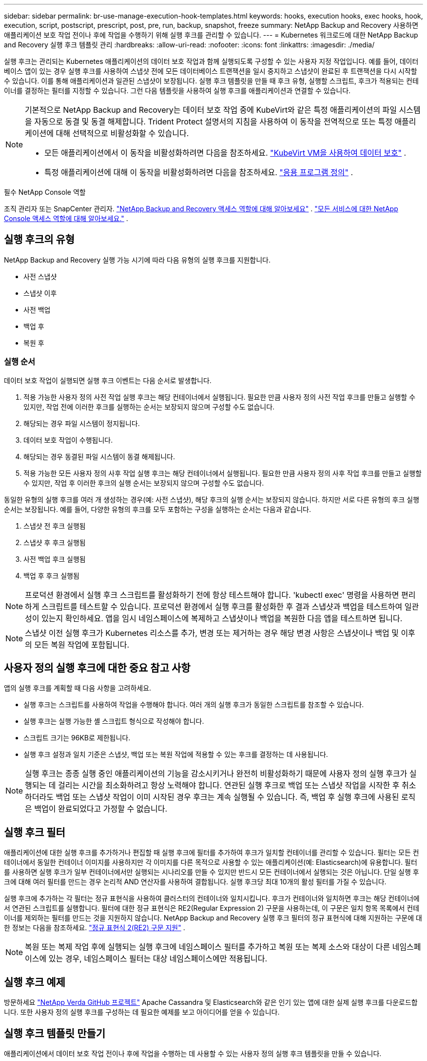 ---
sidebar: sidebar 
permalink: br-use-manage-execution-hook-templates.html 
keywords: hooks, execution hooks, exec hooks, hook, execution, script, postscript, prescript, post, pre, run, backup, snapshot, freeze 
summary: NetApp Backup and Recovery 사용하면 애플리케이션 보호 작업 전이나 후에 작업을 수행하기 위해 실행 후크를 관리할 수 있습니다. 
---
= Kubernetes 워크로드에 대한 NetApp Backup and Recovery 실행 후크 템플릿 관리
:hardbreaks:
:allow-uri-read: 
:nofooter: 
:icons: font
:linkattrs: 
:imagesdir: ./media/


[role="lead"]
실행 후크는 관리되는 Kubernetes 애플리케이션의 데이터 보호 작업과 함께 실행되도록 구성할 수 있는 사용자 지정 작업입니다.  예를 들어, 데이터베이스 앱이 있는 경우 실행 후크를 사용하여 스냅샷 전에 모든 데이터베이스 트랜잭션을 일시 중지하고 스냅샷이 완료된 후 트랜잭션을 다시 시작할 수 있습니다.  이를 통해 애플리케이션과 일관된 스냅샷이 보장됩니다.  실행 후크 템플릿을 만들 때 후크 유형, 실행할 스크립트, 후크가 적용되는 컨테이너를 결정하는 필터를 지정할 수 있습니다.  그런 다음 템플릿을 사용하여 실행 후크를 애플리케이션과 연결할 수 있습니다.

[NOTE]
====
기본적으로 NetApp Backup and Recovery는 데이터 보호 작업 중에 KubeVirt와 같은 특정 애플리케이션의 파일 시스템을 자동으로 동결 및 동결 해제합니다. Trident Protect 설명서의 지침을 사용하여 이 동작을 전역적으로 또는 특정 애플리케이션에 대해 선택적으로 비활성화할 수 있습니다.

* 모든 애플리케이션에서 이 동작을 비활성화하려면 다음을 참조하세요. https://docs.netapp.com/us-en/trident/trident-protect/trident-protect-requirements.html#protecting-data-with-kubevirt-vms["KubeVirt VM을 사용하여 데이터 보호"] .
* 특정 애플리케이션에 대해 이 동작을 비활성화하려면 다음을 참조하세요. https://docs.netapp.com/us-en/trident/trident-protect/trident-protect-manage-applications.html#define-an-application["응용 프로그램 정의"] .


====
.필수 NetApp Console 역할
조직 관리자 또는 SnapCenter 관리자. link:reference-roles.html["NetApp Backup and Recovery 액세스 역할에 대해 알아보세요"] . https://docs.netapp.com/us-en/console-setup-admin/reference-iam-predefined-roles.html["모든 서비스에 대한 NetApp Console 액세스 역할에 대해 알아보세요."^] .



== 실행 후크의 유형

NetApp Backup and Recovery 실행 가능 시기에 따라 다음 유형의 실행 후크를 지원합니다.

* 사전 스냅샷
* 스냅샷 이후
* 사전 백업
* 백업 후
* 복원 후




=== 실행 순서

데이터 보호 작업이 실행되면 실행 후크 이벤트는 다음 순서로 발생합니다.

. 적용 가능한 사용자 정의 사전 작업 실행 후크는 해당 컨테이너에서 실행됩니다.  필요한 만큼 사용자 정의 사전 작업 후크를 만들고 실행할 수 있지만, 작업 전에 이러한 후크를 실행하는 순서는 보장되지 않으며 구성할 수도 없습니다.
. 해당되는 경우 파일 시스템이 정지됩니다.
. 데이터 보호 작업이 수행됩니다.
. 해당되는 경우 동결된 파일 시스템이 동결 해제됩니다.
. 적용 가능한 모든 사용자 정의 사후 작업 실행 후크는 해당 컨테이너에서 실행됩니다.  필요한 만큼 사용자 정의 사후 작업 후크를 만들고 실행할 수 있지만, 작업 후 이러한 후크의 실행 순서는 보장되지 않으며 구성할 수도 없습니다.


동일한 유형의 실행 후크를 여러 개 생성하는 경우(예: 사전 스냅샷), 해당 후크의 실행 순서는 보장되지 않습니다.  하지만 서로 다른 유형의 후크 실행 순서는 보장됩니다.  예를 들어, 다양한 유형의 후크를 모두 포함하는 구성을 실행하는 순서는 다음과 같습니다.

. 스냅샷 전 후크 실행됨
. 스냅샷 후 후크 실행됨
. 사전 백업 후크 실행됨
. 백업 후 후크 실행됨



NOTE: 프로덕션 환경에서 실행 후크 스크립트를 활성화하기 전에 항상 테스트해야 합니다.  'kubectl exec' 명령을 사용하면 편리하게 스크립트를 테스트할 수 있습니다.  프로덕션 환경에서 실행 후크를 활성화한 후 결과 스냅샷과 백업을 테스트하여 일관성이 있는지 확인하세요.  앱을 임시 네임스페이스에 복제하고 스냅샷이나 백업을 복원한 다음 앱을 테스트하면 됩니다.


NOTE: 스냅샷 이전 실행 후크가 Kubernetes 리소스를 추가, 변경 또는 제거하는 경우 해당 변경 사항은 스냅샷이나 백업 및 이후의 모든 복원 작업에 포함됩니다.



== 사용자 정의 실행 후크에 대한 중요 참고 사항

앱의 실행 후크를 계획할 때 다음 사항을 고려하세요.

* 실행 후크는 스크립트를 사용하여 작업을 수행해야 합니다.  여러 개의 실행 후크가 동일한 스크립트를 참조할 수 있습니다.
* 실행 후크는 실행 가능한 셸 스크립트 형식으로 작성해야 합니다.
* 스크립트 크기는 96KB로 제한됩니다.
* 실행 후크 설정과 일치 기준은 스냅샷, 백업 또는 복원 작업에 적용할 수 있는 후크를 결정하는 데 사용됩니다.



NOTE: 실행 후크는 종종 실행 중인 애플리케이션의 기능을 감소시키거나 완전히 비활성화하기 때문에 사용자 정의 실행 후크가 실행되는 데 걸리는 시간을 최소화하려고 항상 노력해야 합니다.  연관된 실행 후크로 백업 또는 스냅샷 작업을 시작한 후 취소하더라도 백업 또는 스냅샷 작업이 이미 시작된 경우 후크는 계속 실행될 수 있습니다.  즉, 백업 후 실행 후크에 사용된 로직은 백업이 완료되었다고 가정할 수 없습니다.



== 실행 후크 필터

애플리케이션에 대한 실행 후크를 추가하거나 편집할 때 실행 후크에 필터를 추가하여 후크가 일치할 컨테이너를 관리할 수 있습니다.  필터는 모든 컨테이너에서 동일한 컨테이너 이미지를 사용하지만 각 이미지를 다른 목적으로 사용할 수 있는 애플리케이션(예: Elasticsearch)에 유용합니다.  필터를 사용하면 실행 후크가 일부 컨테이너에서만 실행되는 시나리오를 만들 수 있지만 반드시 모든 컨테이너에서 실행되는 것은 아닙니다.  단일 실행 후크에 대해 여러 필터를 만드는 경우 논리적 AND 연산자를 사용하여 결합됩니다.  실행 후크당 최대 10개의 활성 필터를 가질 수 있습니다.

실행 후크에 추가하는 각 필터는 정규 표현식을 사용하여 클러스터의 컨테이너와 일치시킵니다.  후크가 컨테이너와 일치하면 후크는 해당 컨테이너에서 연관된 스크립트를 실행합니다.  필터에 대한 정규 표현식은 RE2(Regular Expression 2) 구문을 사용하는데, 이 구문은 일치 항목 목록에서 컨테이너를 제외하는 필터를 만드는 것을 지원하지 않습니다.  NetApp Backup and Recovery 실행 후크 필터의 정규 표현식에 대해 지원하는 구문에 대한 정보는 다음을 참조하세요. https://github.com/google/re2/wiki/Syntax["정규 표현식 2(RE2) 구문 지원"^] .


NOTE: 복원 또는 복제 작업 후에 실행되는 실행 후크에 네임스페이스 필터를 추가하고 복원 또는 복제 소스와 대상이 다른 네임스페이스에 있는 경우, 네임스페이스 필터는 대상 네임스페이스에만 적용됩니다.



== 실행 후크 예제

방문하세요 https://github.com/NetApp/Verda["NetApp Verda GitHub 프로젝트"] Apache Cassandra 및 Elasticsearch와 같은 인기 있는 앱에 대한 실제 실행 후크를 다운로드합니다.  또한 사용자 정의 실행 후크를 구성하는 데 필요한 예제를 보고 아이디어를 얻을 수 있습니다.



== 실행 후크 템플릿 만들기

애플리케이션에서 데이터 보호 작업 전이나 후에 작업을 수행하는 데 사용할 수 있는 사용자 정의 실행 후크 템플릿을 만들 수 있습니다.

.단계
. 콘솔에서 *보호* > *백업 및 복구*로 이동합니다.
. *설정* 탭을 선택하세요.
. *실행 후크 템플릿* 섹션을 확장합니다.
. *실행 후크 템플릿 만들기*를 선택합니다.
. 실행 후크의 이름을 입력하세요.
. 원하는 후크 유형을 선택하세요. 예를 들어, 복원 후 후크는 복원 작업이 완료된 후 실행됩니다.
. *스크립트* 텍스트 상자에 실행 후크 템플릿의 일부로 실행하려는 실행 가능한 셸 스크립트를 입력합니다.  선택적으로 *스크립트 업로드*를 선택하여 스크립트 파일을 업로드할 수 있습니다.
. *만들기*를 선택하세요.
+
템플릿이 생성되어 *실행 후크 템플릿* 섹션의 템플릿 목록에 나타납니다.


